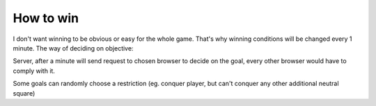 .. _winning:

==========
How to win
==========

I don't want winning to be obvious or easy for the whole game. That's why winning conditions will be changed every 1 minute. The way of deciding on objective:

Server, after a minute will send request to chosen browser to decide on the goal, every other browser would have to comply with it.

Some goals can randomly choose a restriction (eg. conquer player, but can't conquer any other additional neutral square)
